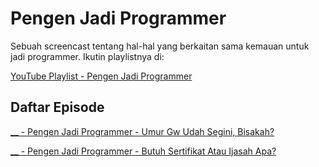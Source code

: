 * Pengen Jadi Programmer

Sebuah screencast tentang hal-hal yang berkaitan sama kemauan untuk jadi programmer. Ikutin playlistnya di:

[[https://www.youtube.com/playlist?list=PLqWVfQGCmUMC7mUwtI3br6tBnYcPOTr4j][YouTube Playlist - Pengen Jadi Programmer]]

** Daftar Episode

[[./____-pengen_jadi_programmer-umur_gw_udah_segini_bisakah.org][____ - Pengen Jadi Programmer - Umur Gw Udah Segini, Bisakah?]]

[[./____-pengen_jadi_programmer-butuh_sertifikat_atau_ijasah_apa.org][____ - Pengen Jadi Programmer - Butuh Sertifikat Atau Ijasah Apa?]]
